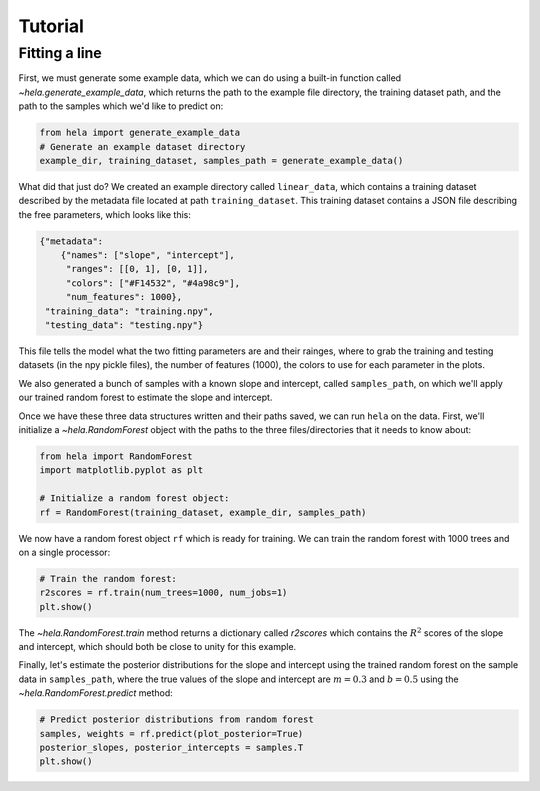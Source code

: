 Tutorial
========

Fitting a line
--------------

First, we must generate some example data, which we can do using a built-in
function called `~hela.generate_example_data`, which returns the path to the
example file directory, the training dataset path, and the path to the samples
which we'd like to predict on:

.. code-block:: python

    from hela import generate_example_data
    # Generate an example dataset directory
    example_dir, training_dataset, samples_path = generate_example_data()

What did that just do? We created an example directory called ``linear_data``,
which contains a training dataset described by the metadata file located at path
``training_dataset``. This training dataset contains a JSON file describing the
free parameters, which looks like this:

.. code-block:: python

    {"metadata":
        {"names": ["slope", "intercept"],
         "ranges": [[0, 1], [0, 1]],
         "colors": ["#F14532", "#4a98c9"],
         "num_features": 1000},
     "training_data": "training.npy",
     "testing_data": "testing.npy"}

This file tells the model what the two fitting parameters are and their rainges,
where to grab the training and testing datasets (in the npy pickle files), the
number of features (1000), the colors to use for each parameter in the plots.

We also generated a bunch of samples with a known slope and intercept, called
``samples_path``, on which we'll apply our trained random forest to estimate
the slope and intercept.

Once we have these three data structures written and their paths saved, we can
run ``hela`` on the data. First, we'll initialize a `~hela.RandomForest` object
with the paths to the three files/directories that it needs to know about:

.. code-block:: python

    from hela import RandomForest
    import matplotlib.pyplot as plt

    # Initialize a random forest object:
    rf = RandomForest(training_dataset, example_dir, samples_path)

We now have a random forest object ``rf`` which is ready for training. We can
train the random forest with 1000 trees and on a single processor:

.. code-block:: python

    # Train the random forest:
    r2scores = rf.train(num_trees=1000, num_jobs=1)
    plt.show()

.. plot::

    from hela import generate_example_data
    # Generate an example dataset directory
    example_dir, training_dataset, samples_path = generate_example_data()

    from hela import RandomForest
    import matplotlib.pyplot as plt

    # Initialize a random forest object:
    rf = RandomForest(training_dataset, example_dir, samples_path)

    # Train the random forest:
    r2scores = rf.train(num_trees=1000, num_jobs=1)
    plt.show()

The `~hela.RandomForest.train` method returns a dictionary called `r2scores`
which contains the :math:`R^2` scores of the slope and intercept, which should
both be close to unity for this example.

Finally, let's estimate the posterior distributions for the slope and intercept
using the trained random forest on the sample data in ``samples_path``, where
the true values of the slope and intercept are :math:`m=0.3` and :math:`b=0.5`
using the `~hela.RandomForest.predict` method:

.. code-block:: python

    # Predict posterior distributions from random forest
    samples, weights = rf.predict(plot_posterior=True)
    posterior_slopes, posterior_intercepts = samples.T
    plt.show()

.. plot::

    from hela import generate_example_data
    # Generate an example dataset directory
    example_dir, training_dataset, samples_path = generate_example_data()

    from hela import RandomForest
    import matplotlib.pyplot as plt

    # Initialize a random forest object:
    rf = RandomForest(training_dataset, example_dir, samples_path)

    # Train the random forest:
    r2scores = rf.train(num_trees=1000, num_jobs=1)
    plt.close()

    # Predict posterior distirbutions from random forest
    samples, weights = rf.predict(plot_posterior=True)
    posterior_slopes, posterior_intercepts = samples.T
    plt.tight_layout()
    plt.show()

